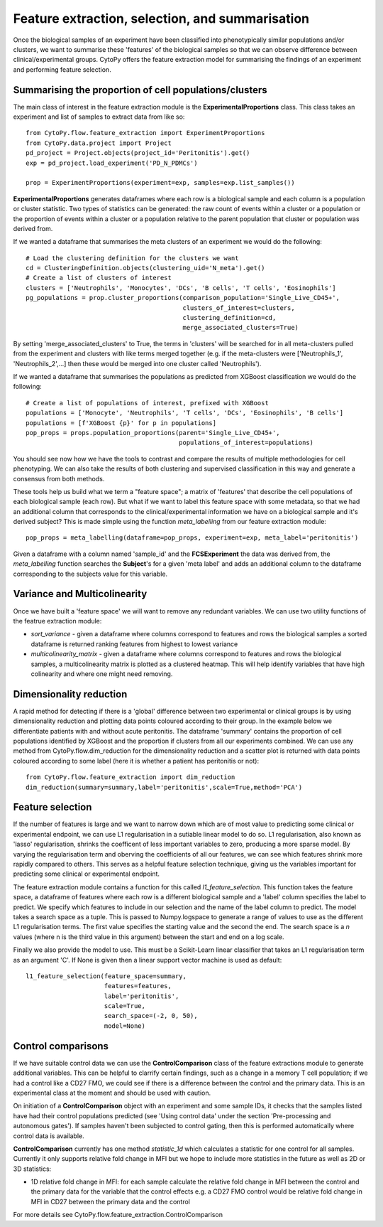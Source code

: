 *************************************************
Feature extraction, selection, and summarisation
*************************************************

Once the biological samples of an experiment have been classified into phenotypically similar populations and/or clusters, we want to summarise these 'features' of the biological samples so that we can observe difference between clinical/experimental groups. CytoPy offers the feature extraction model for summarising the findings of an experiment and performing feature selection.

Summarising the proportion of cell populations/clusters
########################################################

The main class of interest in the feature extraction module is the **ExperimentalProportions** class. This class takes an experiment and list of samples to extract data from like so::

	from CytoPy.flow.feature_extraction import ExperimentProportions
	from CytoPy.data.project import Project
	pd_project = Project.objects(project_id='Peritonitis').get()
	exp = pd_project.load_experiment('PD_N_PDMCs')

	prop = ExperimentProportions(experiment=exp, samples=exp.list_samples())

**ExperimentalProportions** generates dataframes where each row is a biological sample and each column is a population or cluster statistic. Two types of statistics can be generated: the raw count of events within a cluster or a population or the proportion of events within a cluster or a population relative to the parent population that cluster or population was derived from. 

If we wanted a dataframe that summarises the meta clusters of an experiment we would do the following::

	# Load the clustering definition for the clusters we want
	cd = ClusteringDefinition.objects(clustering_uid='N_meta').get()
	# Create a list of clusters of interest
	clusters = ['Neutrophils', 'Monocytes', 'DCs', 'B cells', 'T cells', 'Eosinophils']
	pg_populations = prop.cluster_proportions(comparison_population='Single_Live_CD45+', 
		                                  clusters_of_interest=clusters, 
		                                  clustering_definition=cd, 
		                                  merge_associated_clusters=True)

By setting 'merge_associated_clusters' to True, the terms in 'clusters' will be searched for in all meta-clusters pulled from the experiment and clusters with like terms merged together (e.g. if the meta-clusters were ['Neutrophils_1', 'Neutrophils_2',...] then these would be merged into one cluster called 'Neutrophils').

If we wanted a dataframe that summarises the populations as predicted from XGBoost classification we would do the following::

	# Create a list of populations of interest, prefixed with XGBoost
	populations = ['Monocyte', 'Neutrophils', 'T cells', 'DCs', 'Eosinophils', 'B cells']
	populations = [f'XGBoost {p}' for p in populations]
	pop_props = props.population_proportions(parent='Single_Live_CD45+', 
						 populations_of_interest=populations)

You should see now how we have the tools to contrast and compare the results of multiple methodologies for cell phenotyping. We can also take the results of both clustering and supervised classification in this way and generate a consensus from both methods.

These tools help us build what we term a "feature space"; a matrix of 'features' that describe the cell populations of each biological sample (each row). But what if we want to label this feature space with some metadata, so that we had an additional column that corresponds to the clinical/experimental information we have on a biological sample and it's derived subject? This is made simple using the function *meta_labelling* from our feature extraction module::

	pop_props = meta_labelling(dataframe=pop_props, experiment=exp, meta_label='peritonitis')

Given a dataframe with a column named 'sample_id' and the **FCSExperiment** the data was derived from, the *meta_labelling* function searches the **Subject**'s for a given 'meta label' and adds an additional column to the dataframe corresponding to the subjects value for this variable.


Variance and Multicolinearity
##############################

Once we have built a 'feature space' we will want to remove any redundant variables. We can use two utility functions of the featrue extraction module:

* *sort_variance* - given a dataframe where columns correspond to features and rows the biological samples a sorted dataframe is returned ranking features from highest to lowest variance
* *multicolinearity_matrix* - given a dataframe where columns correspond to features and rows the biological samples, a multicolinearity matrix is plotted as a clustered heatmap. This will help identify variables that have high colinearity and where one might need removing.

Dimensionality reduction
##########################

A rapid method for detecting if there is a 'global' difference between two experimental or clinical groups is by using dimensionality reduction and plotting data points coloured according to their group. In the example below we differentiate patients with and without acute peritonitis. The dataframe 'summary' contains the proportion of cell populations identified by XGBoost and the proportion if clusters from all our experiments combined. We can use any method from CytoPy.flow.dim_reduction for the dimensionality reduction and a scatter plot is returned with data points coloured according to some label (here it is whether a patient has peritonitis or not)::
	
	from CytoPy.flow.feature_extraction import dim_reduction
	dim_reduction(summary=summary,label='peritonitis',scale=True,method='PCA')
	
.. image:: images/features/pca.png

Feature selection
###################

If the number of features is large and we want to narrow down which are of most value to predicting some clinical or experimental endpoint, we can use L1 regularisation in a sutiable linear model to do so. L1 regularisation, also known as 'lasso' regularisation, shrinks the coefficent of less important variables to zero, producing a more sparse model. By varying the regularisation term and oberving the coefficients of all our features, we can see which features shrink more rapidly compared to others. This serves as a helpful feature selection technique, giving us the variables important for predicting some clinical or experimental endpoint.

The feature extraction module contains a function for this called *l1_feature_selection*. This function takes the feature space, a dataframe of features where each row is a different biological sample and a 'label' column specifies the label to predict. We specify which features to include in our selection and the name of the label column to predict. The model takes a search space as a tuple. This is passed to Numpy.logspace to generate a range of values to use as the different L1 regularisation terms. The first value specifies the starting value and the second the end. The search space is a *n* values (where n is the third value in this argument) between the start and end on a log scale. 

Finally we also provide the model to use. This must be a Scikit-Learn linear classifier that takes an L1 regularisation term as an argument 'C'. If None is given then a linear support vector machine is used as default::

	l1_feature_selection(feature_space=summary,
		             features=features,
		             label='peritonitis',
		             scale=True,
		             search_space=(-2, 0, 50),
		             model=None)

.. image:: images/features/l1.png


Control comparisons
####################

If we have suitable control data we can use the **ControlComparison** class of the feature extractions module to generate additional variables. This can be helpful to clarrify certain findings, such as a change in a memory T cell population; if we had a control like a CD27 FMO, we could see if there is a difference between the control and the primary data. This is an experimental class at the moment and should be used with caution.

On initiation of a **ControlComparison** object with an experiment and some sample IDs, it checks that the samples listed have had their control populations predicted (see 'Using control data' under the section 'Pre-processing and autonomous gates'). If samples haven't been subjected to control gating, then this is performed automatically where control data is available.

**ControlComparison** currently has one method *statistic_1d* which calculates a statistic for one control for all samples. Currently it only supports relative fold change in MFI but we hope to include more statistics in the future as well as 2D or 3D statistics:

* 1D relative fold change in MFI: for each sample calculate the relative fold change in MFI between the control and the primary data for the variable that the control effects e.g. a CD27 FMO control would be relative fold change in MFI in CD27 between the primary data and the control

For more details see CytoPy.flow.feature_extraction.ControlComparison







